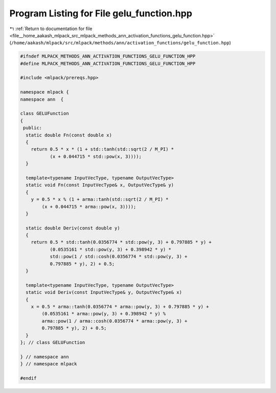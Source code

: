 
.. _program_listing_file__home_aakash_mlpack_src_mlpack_methods_ann_activation_functions_gelu_function.hpp:

Program Listing for File gelu_function.hpp
==========================================

|exhale_lsh| :ref:`Return to documentation for file <file__home_aakash_mlpack_src_mlpack_methods_ann_activation_functions_gelu_function.hpp>` (``/home/aakash/mlpack/src/mlpack/methods/ann/activation_functions/gelu_function.hpp``)

.. |exhale_lsh| unicode:: U+021B0 .. UPWARDS ARROW WITH TIP LEFTWARDS

.. code-block:: cpp

   
   #ifndef MLPACK_METHODS_ANN_ACTIVATION_FUNCTIONS_GELU_FUNCTION_HPP
   #define MLPACK_METHODS_ANN_ACTIVATION_FUNCTIONS_GELU_FUNCTION_HPP
   
   #include <mlpack/prereqs.hpp>
   
   namespace mlpack {
   namespace ann  {
   
   class GELUFunction
   {
    public:
     static double Fn(const double x)
     {
       return 0.5 * x * (1 + std::tanh(std::sqrt(2 / M_PI) *
              (x + 0.044715 * std::pow(x, 3))));
     }
   
     template<typename InputVecType, typename OutputVecType>
     static void Fn(const InputVecType& x, OutputVecType& y)
     {
       y = 0.5 * x % (1 + arma::tanh(std::sqrt(2 / M_PI) *
           (x + 0.044715 * arma::pow(x, 3))));
     }
   
     static double Deriv(const double y)
     {
       return 0.5 * std::tanh(0.0356774 * std::pow(y, 3) + 0.797885 * y) +
              (0.0535161 * std::pow(y, 3) + 0.398942 * y) *
              std::pow(1 / std::cosh(0.0356774 * std::pow(y, 3) +
              0.797885 * y), 2) + 0.5;
     }
   
     template<typename InputVecType, typename OutputVecType>
     static void Deriv(const InputVecType& y, OutputVecType& x)
     {
       x = 0.5 * arma::tanh(0.0356774 * arma::pow(y, 3) + 0.797885 * y) +
           (0.0535161 * arma::pow(y, 3) + 0.398942 * y) %
           arma::pow(1 / arma::cosh(0.0356774 * arma::pow(y, 3) +
           0.797885 * y), 2) + 0.5;
     }
   }; // class GELUFunction
   
   } // namespace ann
   } // namespace mlpack
   
   #endif
